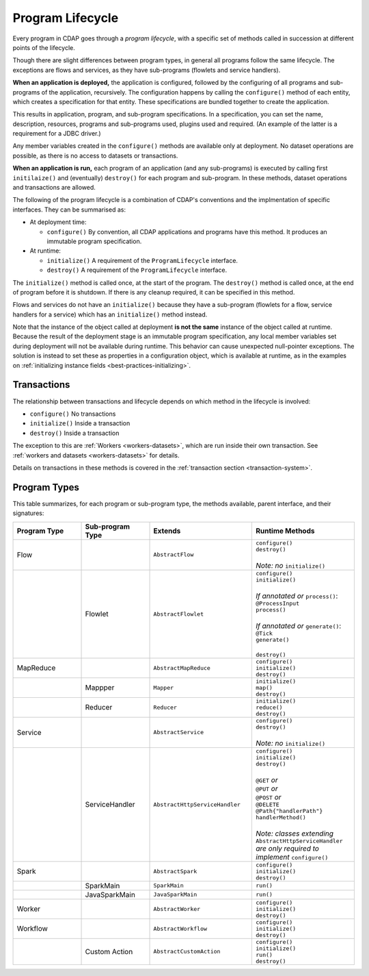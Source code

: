 .. meta::
    :author: Cask Data, Inc.
    :copyright: Copyright © 2016 Cask Data, Inc.

.. _program_lifecycle:

=================
Program Lifecycle
=================

Every program in CDAP goes through a *program lifecycle*, with a specific set of methods
called in succession at different points of the lifecycle.

Though there are slight differences between program types, in general all programs follow
the same lifecycle. The exceptions are flows and services, as they have sub-programs
(flowlets and service handlers).

**When an application is deployed,** the application is configured, followed by the
configuring of all programs and sub-programs of the application, recursively. The
configuration happens by calling the ``configure()`` method of each entity, which creates
a specification for that entity. These specifications are bundled together to create the
application.

This results in application, program, and sub-program specifications. In a specification,
you can set the name, description, resources, programs and sub-programs used, plugins used
and required. (An example of the latter is a requirement for a JDBC driver.)

Any member variables created in the ``configure()`` methods are available only at
deployment. No dataset operations are possible, as there is no access to datasets or
transactions.

**When an application is run,** each program of an application (and any sub-programs) is
executed by calling first ``initilaize()`` and (eventually) ``destroy()`` for each program
and sub-program. In these methods, dataset operations and transactions are allowed.

The following of the program lifecycle is a combination of CDAP's conventions and the implmentation
of specific interfaces. They can be summarised as:

- At deployment time:

  - ``configure()`` By convention, all CDAP applications and programs have this method.
    It produces an immutable program specification.
    
- At runtime:

  - ``initialize()`` A requirement of the ``ProgramLifecycle`` interface.
  - ``destroy()`` A requirement of the ``ProgramLifecycle`` interface.

The ``initialize()`` method is called once, at the start of the program. The ``destroy()``
method is called once, at the end of program before it is shutdown. If there is any
cleanup required, it can be specified in this method.

Flows and services do not have an ``initialize()`` because they have a sub-program (flowlets
for a flow, service handlers for a service) which has an ``initialize()`` method instead.

Note that the instance of the object called at deployment **is not the same** instance of
the object called at runtime. Because the result of the deployment stage is an immutable
program specification, any local member variables set during deployment will not be
available during runtime. This behavior can cause unexpected null-pointer exceptions. The
solution is instead to set these as properties in a configuration object, which is
available at runtime, as in the examples on :ref:`initializing instance fields
<best-practices-initializing>`.

Transactions
============
The relationship between transactions and lifecycle depends on which method in the lifecycle is involved:

- ``configure()`` No transactions

- ``initialize()`` Inside a transaction

- ``destroy()`` Inside a transaction

The exception to this are :ref:`Workers <workers-datasets>`, which are run inside their own transaction.
See :ref:`workers and datasets <workers-datasets>` for details.

Details on transactions in these methods is covered in the :ref:`transaction section <transaction-system>`.

Program Types
=============
This table summarizes, for each program or sub-program type, the methods available, parent
interface, and their signatures:

.. list-table::
   :widths: 20 20 30 30
   :header-rows: 1

   * - Program Type
     - Sub-program Type
     - Extends
     - Runtime Methods
   * - Flow
     -
     - ``AbstractFlow``
     - | ``configure()``
       | ``destroy()``
       |
       | *Note: no* ``initialize()``
   * - 
     - Flowlet
     - ``AbstractFlowlet``
     - | ``configure()``
       | ``initialize()``
       |
       | *If annotated or* ``process()``:
       | ``@ProcessInput``
       | ``process()``
       |
       | *If annotated or* ``generate()``:
       | ``@Tick``
       | ``generate()``
       |
       | ``destroy()``
  
   * - MapReduce
     - 
     - ``AbstractMapReduce``
     - | ``configure()``
       | ``initialize()``
       | ``destroy()``
   * - 
     - Mappper
     - ``Mapper``
     - | ``initialize()``
       | ``map()``
       | ``destroy()``
   * - 
     - Reducer
     - ``Reducer``
     - | ``initialize()``
       | ``reduce()``
       | ``destroy()``
   * - Service
     -
     - ``AbstractService``
     - | ``configure()``
       | ``destroy()``
       |
       | *Note: no* ``initialize()``
   * - 
     - ServiceHandler
     - ``AbstractHttpServiceHandler``
     - | ``configure()``
       | ``initialize()``
       | ``destroy()``
       |  
       | ``@GET`` *or*
       | ``@PUT`` *or*
       | ``@POST`` *or*
       | ``@DELETE``
       | ``@Path{"handlerPath"}``
       | ``handlerMethod()``
       |  
       | *Note: classes extending* ``AbstractHttpServiceHandler`` *are only required to implement* ``configure()``
   * - Spark
     - 
     - ``AbstractSpark``
     - | ``configure()``
       | ``initialize()``
       | ``destroy()``
   * - 
     - SparkMain
     - ``SparkMain``
     - | ``run()``
   * - 
     - JavaSparkMain
     - ``JavaSparkMain``
     - | ``run()``
   * - Worker
     - 
     - ``AbstractWorker``
     - | ``configure()``
       | ``initialize()``
       | ``destroy()``
   * - Workflow
     - 
     - ``AbstractWorkflow``
     - | ``configure()``
       | ``initialize()``
       | ``destroy()``
   * - 
     - Custom Action
     - ``AbstractCustomAction``
     - | ``configure()``
       | ``initialize()``
       | ``run()``
       | ``destroy()``
